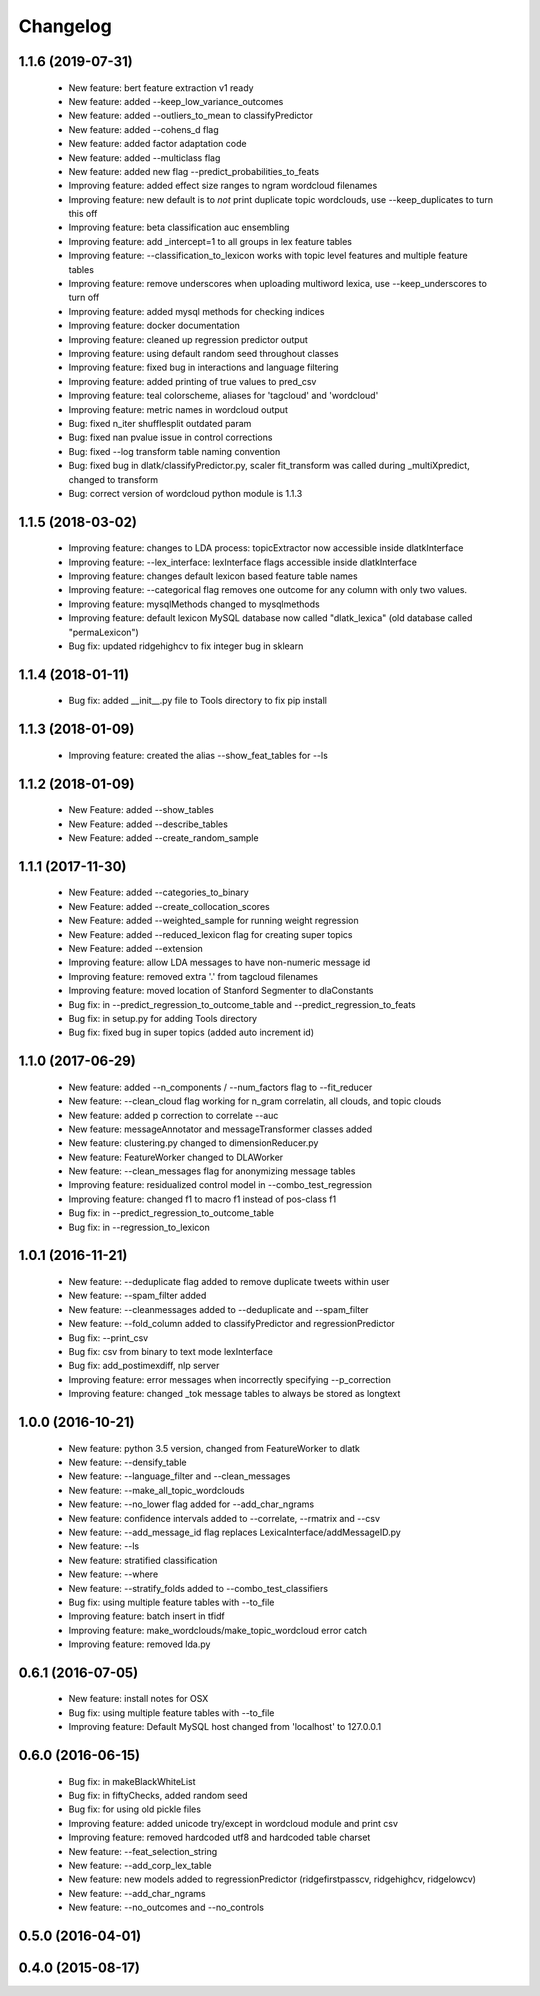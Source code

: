 .. _changelog:
=========
Changelog
=========

1.1.6 (2019-07-31)
------------------
  - New feature: bert feature extraction v1 ready
  - New feature: added --keep_low_variance_outcomes
  - New feature: added --outliers_to_mean to classifyPredictor
  - New feature: added --cohens_d flag
  - New feature: added factor adaptation code
  - New feature: added --multiclass flag
  - New feature: added new flag --predict_probabilities_to_feats
  - Improving feature: added effect size ranges to ngram wordcloud filenames
  - Improving feature: new default is to *not* print duplicate topic wordclouds, use --keep_duplicates to turn this off
  - Improving feature: beta classification auc ensembling
  - Improving feature: add _intercept=1 to all groups in lex feature tables
  - Improving feature: --classification_to_lexicon works with topic level features and multiple feature tables
  - Improving feature: remove underscores when uploading multiword lexica, use --keep_underscores to turn off
  - Improving feature: added mysql methods for checking indices
  - Improving feature: docker documentation
  - Improving feature: cleaned up regression predictor output
  - Improving feature: using default random seed throughout classes
  - Improving feature: fixed bug in interactions and language filtering
  - Improving feature: added printing of true values to pred_csv
  - Improving feature: teal colorscheme, aliases for 'tagcloud' and 'wordcloud'
  - Improving feature: metric names in wordcloud output
  - Bug: fixed n_iter shufflesplit outdated param
  - Bug: fixed nan pvalue issue in control corrections
  - Bug: fixed --log transform table naming convention
  - Bug: fixed bug in dlatk/classifyPredictor.py, scaler fit_transform was called during _multiXpredict, changed to transform
  - Bug: correct version of wordcloud python module is 1.1.3

1.1.5 (2018-03-02)
------------------
  - Improving feature: changes to LDA process: topicExtractor now accessible inside dlatkInterface
  - Improving feature: --lex_interface: lexInterface flags accessible inside dlatkInterface
  - Improving feature: changes default lexicon based feature table names
  - Improving feature: --categorical flag removes one outcome for any column with only two values.
  - Improving feature: mysqlMethods changed to mysqlmethods
  - Improving feature: default lexicon MySQL database now called "dlatk_lexica" (old database called "permaLexicon")
  - Bug fix: updated ridgehighcv to fix integer bug in sklearn

1.1.4 (2018-01-11)
------------------
  - Bug fix: added __init__.py file to Tools directory to fix pip install

1.1.3 (2018-01-09)
------------------
  - Improving feature: created the alias --show_feat_tables for --ls

1.1.2 (2018-01-09)
------------------
  - New Feature: added --show_tables
  - New Feature: added --describe_tables
  - New Feature: added --create_random_sample

1.1.1 (2017-11-30)
------------------
  - New Feature: added --categories_to_binary
  - New Feature: added --create_collocation_scores
  - New Feature: added --weighted_sample for running weight regression
  - New Feature: added --reduced_lexicon flag for creating super topics
  - New Feature: added --extension
  - Improving feature: allow LDA messages to have non-numeric message id
  - Improving feature: removed extra '.' from tagcloud filenames
  - Improving feature: moved location of Stanford Segmenter to dlaConstants
  - Bug fix: in --predict_regression_to_outcome_table and --predict_regression_to_feats
  - Bug fix: in setup.py for adding Tools directory
  - Bug fix: fixed bug in super topics (added auto increment id) 

1.1.0 (2017-06-29)
------------------
  - New feature: added --n_components / --num_factors flag to --fit_reducer
  - New feature: --clean_cloud flag working for n_gram correlatin, all clouds, and topic clouds
  - New feature: added p correction to correlate --auc
  - New feature: messageAnnotator and messageTransformer classes added
  - New feature: clustering.py changed to dimensionReducer.py
  - New feature: FeatureWorker changed to DLAWorker
  - New feature: --clean_messages flag for anonymizing message tables
  - Improving feature: residualized control model in --combo_test_regression 
  - Improving feature: changed f1 to macro f1 instead of pos-class f1
  - Bug fix: in --predict_regression_to_outcome_table
  - Bug fix: in --regression_to_lexicon

1.0.1 (2016-11-21)
------------------
  - New feature: --deduplicate flag added to remove duplicate tweets within user
  - New feature: --spam_filter added
  - New feature: --cleanmessages added to --deduplicate and --spam_filter
  - New feature: --fold_column added to classifyPredictor and regressionPredictor
  - Bug fix: --print_csv
  - Bug fix: csv from binary to text mode lexInterface
  - Bug fix: add_postimexdiff, nlp server
  - Improving feature: error messages when incorrectly specifying --p_correction
  - Improving feature: changed _tok message tables to always be stored as longtext

1.0.0 (2016-10-21)
------------------
  - New feature: python 3.5 version, changed from FeatureWorker to dlatk
  - New feature: --densify_table
  - New feature: --language_filter and --clean_messages
  - New feature: --make_all_topic_wordclouds
  - New feature: --no_lower flag added for --add_char_ngrams
  - New feature: confidence intervals added to --correlate, --rmatrix and --csv
  - New feature: --add_message_id flag replaces LexicaInterface/addMessageID.py
  - New feature: --ls
  - New feature: stratified classification
  - New feature: --where
  - New feature: --stratify_folds added to --combo_test_classifiers
  - Bug fix: using multiple feature tables with --to_file
  - Improving feature: batch insert in tfidf
  - Improving feature: make_wordclouds/make_topic_wordcloud error catch
  - Improving feature: removed lda.py

0.6.1 (2016-07-05)
------------------
  - New feature: install notes for OSX
  - Bug fix: using multiple feature tables with --to_file
  - Improving feature: Default MySQL host changed from 'localhost' to 127.0.0.1

0.6.0 (2016-06-15)
------------------
  - Bug fix: in makeBlackWhiteList
  - Bug fix: in fiftyChecks, added random seed
  - Bug fix: for using old pickle files
  - Improving feature: added unicode try/except in wordcloud module and print csv
  - Improving feature: removed hardcoded utf8 and hardcoded table charset
  - New feature: --feat_selection_string
  - New feature: --add_corp_lex_table 
  - New feature: new models added to regressionPredictor (ridgefirstpasscv, ridgehighcv, ridgelowcv)
  - New feature: --add_char_ngrams
  - New feature: --no_outcomes and --no_controls 

0.5.0 (2016-04-01)
------------------


0.4.0 (2015-08-17)
------------------